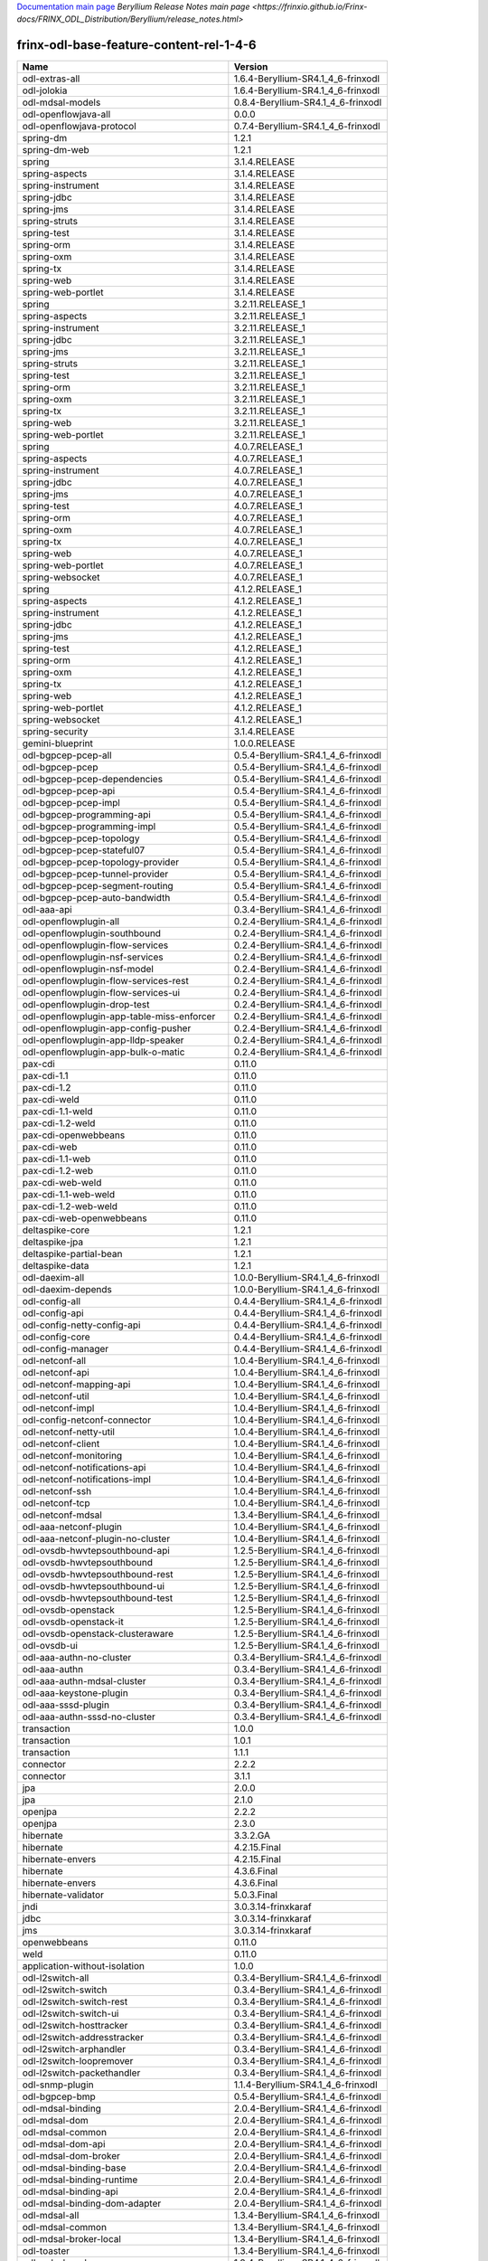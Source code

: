 
`Documentation main page <https://frinxio.github.io/Frinx-docs/>`_
`Beryllium Release Notes main page <https://frinxio.github.io/Frinx-docs/FRINX_ODL_Distribution/Beryllium/release_notes.html>`

frinx-odl-base-feature-content-rel-1-4-6
========================================

.. list-table::
   :header-rows: 1

   * - Name
     - Version
   * - odl-extras-all
     - 1.6.4-Beryllium-SR4.1_4_6-frinxodl
   * - odl-jolokia
     - 1.6.4-Beryllium-SR4.1_4_6-frinxodl
   * - odl-mdsal-models
     - 0.8.4-Beryllium-SR4.1_4_6-frinxodl
   * - odl-openflowjava-all
     - 0.0.0
   * - odl-openflowjava-protocol
     - 0.7.4-Beryllium-SR4.1_4_6-frinxodl
   * - spring-dm
     - 1.2.1
   * - spring-dm-web
     - 1.2.1
   * - spring
     - 3.1.4.RELEASE
   * - spring-aspects
     - 3.1.4.RELEASE
   * - spring-instrument
     - 3.1.4.RELEASE
   * - spring-jdbc
     - 3.1.4.RELEASE
   * - spring-jms
     - 3.1.4.RELEASE
   * - spring-struts
     - 3.1.4.RELEASE
   * - spring-test
     - 3.1.4.RELEASE
   * - spring-orm
     - 3.1.4.RELEASE
   * - spring-oxm
     - 3.1.4.RELEASE
   * - spring-tx
     - 3.1.4.RELEASE
   * - spring-web
     - 3.1.4.RELEASE
   * - spring-web-portlet
     - 3.1.4.RELEASE
   * - spring
     - 3.2.11.RELEASE_1
   * - spring-aspects
     - 3.2.11.RELEASE_1
   * - spring-instrument
     - 3.2.11.RELEASE_1
   * - spring-jdbc
     - 3.2.11.RELEASE_1
   * - spring-jms
     - 3.2.11.RELEASE_1
   * - spring-struts
     - 3.2.11.RELEASE_1
   * - spring-test
     - 3.2.11.RELEASE_1
   * - spring-orm
     - 3.2.11.RELEASE_1
   * - spring-oxm
     - 3.2.11.RELEASE_1
   * - spring-tx
     - 3.2.11.RELEASE_1
   * - spring-web
     - 3.2.11.RELEASE_1
   * - spring-web-portlet
     - 3.2.11.RELEASE_1
   * - spring
     - 4.0.7.RELEASE_1
   * - spring-aspects
     - 4.0.7.RELEASE_1
   * - spring-instrument
     - 4.0.7.RELEASE_1
   * - spring-jdbc
     - 4.0.7.RELEASE_1
   * - spring-jms
     - 4.0.7.RELEASE_1
   * - spring-test
     - 4.0.7.RELEASE_1
   * - spring-orm
     - 4.0.7.RELEASE_1
   * - spring-oxm
     - 4.0.7.RELEASE_1
   * - spring-tx
     - 4.0.7.RELEASE_1
   * - spring-web
     - 4.0.7.RELEASE_1
   * - spring-web-portlet
     - 4.0.7.RELEASE_1
   * - spring-websocket
     - 4.0.7.RELEASE_1
   * - spring
     - 4.1.2.RELEASE_1
   * - spring-aspects
     - 4.1.2.RELEASE_1
   * - spring-instrument
     - 4.1.2.RELEASE_1
   * - spring-jdbc
     - 4.1.2.RELEASE_1
   * - spring-jms
     - 4.1.2.RELEASE_1
   * - spring-test
     - 4.1.2.RELEASE_1
   * - spring-orm
     - 4.1.2.RELEASE_1
   * - spring-oxm
     - 4.1.2.RELEASE_1
   * - spring-tx
     - 4.1.2.RELEASE_1
   * - spring-web
     - 4.1.2.RELEASE_1
   * - spring-web-portlet
     - 4.1.2.RELEASE_1
   * - spring-websocket
     - 4.1.2.RELEASE_1
   * - spring-security
     - 3.1.4.RELEASE
   * - gemini-blueprint
     - 1.0.0.RELEASE
   * - odl-bgpcep-pcep-all
     - 0.5.4-Beryllium-SR4.1_4_6-frinxodl
   * - odl-bgpcep-pcep
     - 0.5.4-Beryllium-SR4.1_4_6-frinxodl
   * - odl-bgpcep-pcep-dependencies
     - 0.5.4-Beryllium-SR4.1_4_6-frinxodl
   * - odl-bgpcep-pcep-api
     - 0.5.4-Beryllium-SR4.1_4_6-frinxodl
   * - odl-bgpcep-pcep-impl
     - 0.5.4-Beryllium-SR4.1_4_6-frinxodl
   * - odl-bgpcep-programming-api
     - 0.5.4-Beryllium-SR4.1_4_6-frinxodl
   * - odl-bgpcep-programming-impl
     - 0.5.4-Beryllium-SR4.1_4_6-frinxodl
   * - odl-bgpcep-pcep-topology
     - 0.5.4-Beryllium-SR4.1_4_6-frinxodl
   * - odl-bgpcep-pcep-stateful07
     - 0.5.4-Beryllium-SR4.1_4_6-frinxodl
   * - odl-bgpcep-pcep-topology-provider
     - 0.5.4-Beryllium-SR4.1_4_6-frinxodl
   * - odl-bgpcep-pcep-tunnel-provider
     - 0.5.4-Beryllium-SR4.1_4_6-frinxodl
   * - odl-bgpcep-pcep-segment-routing
     - 0.5.4-Beryllium-SR4.1_4_6-frinxodl
   * - odl-bgpcep-pcep-auto-bandwidth
     - 0.5.4-Beryllium-SR4.1_4_6-frinxodl
   * - odl-aaa-api
     - 0.3.4-Beryllium-SR4.1_4_6-frinxodl
   * - odl-openflowplugin-all
     - 0.2.4-Beryllium-SR4.1_4_6-frinxodl
   * - odl-openflowplugin-southbound
     - 0.2.4-Beryllium-SR4.1_4_6-frinxodl
   * - odl-openflowplugin-flow-services
     - 0.2.4-Beryllium-SR4.1_4_6-frinxodl
   * - odl-openflowplugin-nsf-services
     - 0.2.4-Beryllium-SR4.1_4_6-frinxodl
   * - odl-openflowplugin-nsf-model
     - 0.2.4-Beryllium-SR4.1_4_6-frinxodl
   * - odl-openflowplugin-flow-services-rest
     - 0.2.4-Beryllium-SR4.1_4_6-frinxodl
   * - odl-openflowplugin-flow-services-ui
     - 0.2.4-Beryllium-SR4.1_4_6-frinxodl
   * - odl-openflowplugin-drop-test
     - 0.2.4-Beryllium-SR4.1_4_6-frinxodl
   * - odl-openflowplugin-app-table-miss-enforcer
     - 0.2.4-Beryllium-SR4.1_4_6-frinxodl
   * - odl-openflowplugin-app-config-pusher
     - 0.2.4-Beryllium-SR4.1_4_6-frinxodl
   * - odl-openflowplugin-app-lldp-speaker
     - 0.2.4-Beryllium-SR4.1_4_6-frinxodl
   * - odl-openflowplugin-app-bulk-o-matic
     - 0.2.4-Beryllium-SR4.1_4_6-frinxodl
   * - pax-cdi
     - 0.11.0
   * - pax-cdi-1.1
     - 0.11.0
   * - pax-cdi-1.2
     - 0.11.0
   * - pax-cdi-weld
     - 0.11.0
   * - pax-cdi-1.1-weld
     - 0.11.0
   * - pax-cdi-1.2-weld
     - 0.11.0
   * - pax-cdi-openwebbeans
     - 0.11.0
   * - pax-cdi-web
     - 0.11.0
   * - pax-cdi-1.1-web
     - 0.11.0
   * - pax-cdi-1.2-web
     - 0.11.0
   * - pax-cdi-web-weld
     - 0.11.0
   * - pax-cdi-1.1-web-weld
     - 0.11.0
   * - pax-cdi-1.2-web-weld
     - 0.11.0
   * - pax-cdi-web-openwebbeans
     - 0.11.0
   * - deltaspike-core
     - 1.2.1
   * - deltaspike-jpa
     - 1.2.1
   * - deltaspike-partial-bean
     - 1.2.1
   * - deltaspike-data
     - 1.2.1
   * - odl-daexim-all
     - 1.0.0-Beryllium-SR4.1_4_6-frinxodl
   * - odl-daexim-depends
     - 1.0.0-Beryllium-SR4.1_4_6-frinxodl
   * - odl-config-all
     - 0.4.4-Beryllium-SR4.1_4_6-frinxodl
   * - odl-config-api
     - 0.4.4-Beryllium-SR4.1_4_6-frinxodl
   * - odl-config-netty-config-api
     - 0.4.4-Beryllium-SR4.1_4_6-frinxodl
   * - odl-config-core
     - 0.4.4-Beryllium-SR4.1_4_6-frinxodl
   * - odl-config-manager
     - 0.4.4-Beryllium-SR4.1_4_6-frinxodl
   * - odl-netconf-all
     - 1.0.4-Beryllium-SR4.1_4_6-frinxodl
   * - odl-netconf-api
     - 1.0.4-Beryllium-SR4.1_4_6-frinxodl
   * - odl-netconf-mapping-api
     - 1.0.4-Beryllium-SR4.1_4_6-frinxodl
   * - odl-netconf-util
     - 1.0.4-Beryllium-SR4.1_4_6-frinxodl
   * - odl-netconf-impl
     - 1.0.4-Beryllium-SR4.1_4_6-frinxodl
   * - odl-config-netconf-connector
     - 1.0.4-Beryllium-SR4.1_4_6-frinxodl
   * - odl-netconf-netty-util
     - 1.0.4-Beryllium-SR4.1_4_6-frinxodl
   * - odl-netconf-client
     - 1.0.4-Beryllium-SR4.1_4_6-frinxodl
   * - odl-netconf-monitoring
     - 1.0.4-Beryllium-SR4.1_4_6-frinxodl
   * - odl-netconf-notifications-api
     - 1.0.4-Beryllium-SR4.1_4_6-frinxodl
   * - odl-netconf-notifications-impl
     - 1.0.4-Beryllium-SR4.1_4_6-frinxodl
   * - odl-netconf-ssh
     - 1.0.4-Beryllium-SR4.1_4_6-frinxodl
   * - odl-netconf-tcp
     - 1.0.4-Beryllium-SR4.1_4_6-frinxodl
   * - odl-netconf-mdsal
     - 1.3.4-Beryllium-SR4.1_4_6-frinxodl
   * - odl-aaa-netconf-plugin
     - 1.0.4-Beryllium-SR4.1_4_6-frinxodl
   * - odl-aaa-netconf-plugin-no-cluster
     - 1.0.4-Beryllium-SR4.1_4_6-frinxodl
   * - odl-ovsdb-hwvtepsouthbound-api
     - 1.2.5-Beryllium-SR4.1_4_6-frinxodl
   * - odl-ovsdb-hwvtepsouthbound
     - 1.2.5-Beryllium-SR4.1_4_6-frinxodl
   * - odl-ovsdb-hwvtepsouthbound-rest
     - 1.2.5-Beryllium-SR4.1_4_6-frinxodl
   * - odl-ovsdb-hwvtepsouthbound-ui
     - 1.2.5-Beryllium-SR4.1_4_6-frinxodl
   * - odl-ovsdb-hwvtepsouthbound-test
     - 1.2.5-Beryllium-SR4.1_4_6-frinxodl
   * - odl-ovsdb-openstack
     - 1.2.5-Beryllium-SR4.1_4_6-frinxodl
   * - odl-ovsdb-openstack-it
     - 1.2.5-Beryllium-SR4.1_4_6-frinxodl
   * - odl-ovsdb-openstack-clusteraware
     - 1.2.5-Beryllium-SR4.1_4_6-frinxodl
   * - odl-ovsdb-ui
     - 1.2.5-Beryllium-SR4.1_4_6-frinxodl
   * - odl-aaa-authn-no-cluster
     - 0.3.4-Beryllium-SR4.1_4_6-frinxodl
   * - odl-aaa-authn
     - 0.3.4-Beryllium-SR4.1_4_6-frinxodl
   * - odl-aaa-authn-mdsal-cluster
     - 0.3.4-Beryllium-SR4.1_4_6-frinxodl
   * - odl-aaa-keystone-plugin
     - 0.3.4-Beryllium-SR4.1_4_6-frinxodl
   * - odl-aaa-sssd-plugin
     - 0.3.4-Beryllium-SR4.1_4_6-frinxodl
   * - odl-aaa-authn-sssd-no-cluster
     - 0.3.4-Beryllium-SR4.1_4_6-frinxodl
   * - transaction
     - 1.0.0
   * - transaction
     - 1.0.1
   * - transaction
     - 1.1.1
   * - connector
     - 2.2.2
   * - connector
     - 3.1.1
   * - jpa
     - 2.0.0
   * - jpa
     - 2.1.0
   * - openjpa
     - 2.2.2
   * - openjpa
     - 2.3.0
   * - hibernate
     - 3.3.2.GA
   * - hibernate
     - 4.2.15.Final
   * - hibernate-envers
     - 4.2.15.Final
   * - hibernate
     - 4.3.6.Final
   * - hibernate-envers
     - 4.3.6.Final
   * - hibernate-validator
     - 5.0.3.Final
   * - jndi
     - 3.0.3.14-frinxkaraf
   * - jdbc
     - 3.0.3.14-frinxkaraf
   * - jms
     - 3.0.3.14-frinxkaraf
   * - openwebbeans
     - 0.11.0
   * - weld
     - 0.11.0
   * - application-without-isolation
     - 1.0.0
   * - odl-l2switch-all
     - 0.3.4-Beryllium-SR4.1_4_6-frinxodl
   * - odl-l2switch-switch
     - 0.3.4-Beryllium-SR4.1_4_6-frinxodl
   * - odl-l2switch-switch-rest
     - 0.3.4-Beryllium-SR4.1_4_6-frinxodl
   * - odl-l2switch-switch-ui
     - 0.3.4-Beryllium-SR4.1_4_6-frinxodl
   * - odl-l2switch-hosttracker
     - 0.3.4-Beryllium-SR4.1_4_6-frinxodl
   * - odl-l2switch-addresstracker
     - 0.3.4-Beryllium-SR4.1_4_6-frinxodl
   * - odl-l2switch-arphandler
     - 0.3.4-Beryllium-SR4.1_4_6-frinxodl
   * - odl-l2switch-loopremover
     - 0.3.4-Beryllium-SR4.1_4_6-frinxodl
   * - odl-l2switch-packethandler
     - 0.3.4-Beryllium-SR4.1_4_6-frinxodl
   * - odl-snmp-plugin
     - 1.1.4-Beryllium-SR4.1_4_6-frinxodl
   * - odl-bgpcep-bmp
     - 0.5.4-Beryllium-SR4.1_4_6-frinxodl
   * - odl-mdsal-binding
     - 2.0.4-Beryllium-SR4.1_4_6-frinxodl
   * - odl-mdsal-dom
     - 2.0.4-Beryllium-SR4.1_4_6-frinxodl
   * - odl-mdsal-common
     - 2.0.4-Beryllium-SR4.1_4_6-frinxodl
   * - odl-mdsal-dom-api
     - 2.0.4-Beryllium-SR4.1_4_6-frinxodl
   * - odl-mdsal-dom-broker
     - 2.0.4-Beryllium-SR4.1_4_6-frinxodl
   * - odl-mdsal-binding-base
     - 2.0.4-Beryllium-SR4.1_4_6-frinxodl
   * - odl-mdsal-binding-runtime
     - 2.0.4-Beryllium-SR4.1_4_6-frinxodl
   * - odl-mdsal-binding-api
     - 2.0.4-Beryllium-SR4.1_4_6-frinxodl
   * - odl-mdsal-binding-dom-adapter
     - 2.0.4-Beryllium-SR4.1_4_6-frinxodl
   * - odl-mdsal-all
     - 1.3.4-Beryllium-SR4.1_4_6-frinxodl
   * - odl-mdsal-common
     - 1.3.4-Beryllium-SR4.1_4_6-frinxodl
   * - odl-mdsal-broker-local
     - 1.3.4-Beryllium-SR4.1_4_6-frinxodl
   * - odl-toaster
     - 1.3.4-Beryllium-SR4.1_4_6-frinxodl
   * - odl-mdsal-xsql
     - 1.3.4-Beryllium-SR4.1_4_6-frinxodl
   * - odl-mdsal-clustering-commons
     - 1.3.4-Beryllium-SR4.1_4_6-frinxodl
   * - odl-mdsal-distributed-datastore
     - 1.3.4-Beryllium-SR4.1_4_6-frinxodl
   * - odl-mdsal-remoterpc-connector
     - 1.3.4-Beryllium-SR4.1_4_6-frinxodl
   * - odl-mdsal-broker
     - 1.3.4-Beryllium-SR4.1_4_6-frinxodl
   * - odl-mdsal-clustering
     - 1.3.4-Beryllium-SR4.1_4_6-frinxodl
   * - odl-clustering-test-app
     - 1.3.4-Beryllium-SR4.1_4_6-frinxodl
   * - odl-message-bus-collector
     - 1.3.4-Beryllium-SR4.1_4_6-frinxodl
   * - odl-config-persister-all
     - 0.4.4-Beryllium-SR4.1_4_6-frinxodl
   * - odl-config-persister
     - 0.4.4-Beryllium-SR4.1_4_6-frinxodl
   * - odl-config-startup
     - 0.4.4-Beryllium-SR4.1_4_6-frinxodl
   * - odl-config-manager-facade-xml
     - 0.4.4-Beryllium-SR4.1_4_6-frinxodl
   * - odl-yangtools-yang-data
     - 0.8.4-Beryllium-SR4.1_4_6-frinxodl
   * - odl-yangtools-common
     - 0.8.4-Beryllium-SR4.1_4_6-frinxodl
   * - odl-yangtools-yang-parser
     - 0.8.4-Beryllium-SR4.1_4_6-frinxodl
   * - odl-sfc-model
     - 0.2.4-Beryllium-SR4.1_4_6-frinxodl
   * - odl-sfc-provider
     - 0.2.4-Beryllium-SR4.1_4_6-frinxodl
   * - odl-sfc-provider-rest
     - 0.2.4-Beryllium-SR4.1_4_6-frinxodl
   * - odl-sfc-netconf
     - 0.2.4-Beryllium-SR4.1_4_6-frinxodl
   * - odl-sfc-ovs
     - 0.2.4-Beryllium-SR4.1_4_6-frinxodl
   * - odl-sfc-scf-openflow
     - 0.2.4-Beryllium-SR4.1_4_6-frinxodl
   * - odl-sfcofl2
     - 0.2.4-Beryllium-SR4.1_4_6-frinxodl
   * - odl-sfclisp
     - 0.2.4-Beryllium-SR4.1_4_6-frinxodl
   * - odl-sfc-sb-rest
     - 0.2.4-Beryllium-SR4.1_4_6-frinxodl
   * - odl-sfc-ui
     - 0.2.4-Beryllium-SR4.1_4_6-frinxodl
   * - odl-sfc-bootstrap
     - 0.2.4-Beryllium-SR4.1_4_6-frinxodl
   * - odl-sfc-test-consumer
     - 0.2.4-Beryllium-SR4.1_4_6-frinxodl
   * - odl-sfc-vnfm-tacker
     - 0.2.4-Beryllium-SR4.1_4_6-frinxodl
   * - odl-openflowplugin-all-li
     - 0.2.4-Beryllium-SR4.1_4_6-frinxodl
   * - odl-openflowplugin-southbound-li
     - 0.2.4-Beryllium-SR4.1_4_6-frinxodl
   * - odl-openflowplugin-flow-services-li
     - 0.2.4-Beryllium-SR4.1_4_6-frinxodl
   * - odl-openflowplugin-nsf-services-li
     - 0.2.4-Beryllium-SR4.1_4_6-frinxodl
   * - odl-openflowplugin-nsf-model-li
     - 0.2.4-Beryllium-SR4.1_4_6-frinxodl
   * - odl-openflowplugin-flow-services-rest-li
     - 0.2.4-Beryllium-SR4.1_4_6-frinxodl
   * - odl-openflowplugin-flow-services-ui-li
     - 0.2.4-Beryllium-SR4.1_4_6-frinxodl
   * - odl-openflowplugin-drop-test-li
     - 0.2.4-Beryllium-SR4.1_4_6-frinxodl
   * - odl-openflowplugin-app-table-miss-enforcer-li
     - 0.2.4-Beryllium-SR4.1_4_6-frinxodl
   * - odl-openflowplugin-app-config-pusher-li
     - 0.2.4-Beryllium-SR4.1_4_6-frinxodl
   * - odl-openflowplugin-app-lldp-speaker-li
     - 0.2.4-Beryllium-SR4.1_4_6-frinxodl
   * - odl-openflowplugin-app-bulk-o-matic-li
     - 0.2.4-Beryllium-SR4.1_4_6-frinxodl
   * - odl-netconf-connector-all
     - 1.0.4-Beryllium-SR4.1_4_6-frinxodl
   * - odl-message-bus
     - 1.0.4-Beryllium-SR4.1_4_6-frinxodl
   * - odl-netconf-connector
     - 1.0.4-Beryllium-SR4.1_4_6-frinxodl
   * - odl-netconf-connector-ssh
     - 1.0.4-Beryllium-SR4.1_4_6-frinxodl
   * - odl-netconf-topology
     - 1.0.4-Beryllium-SR4.1_4_6-frinxodl
   * - odl-netconf-clustered-topology
     - 1.0.4-Beryllium-SR4.1_4_6-frinxodl
   * - odl-bgpcep-dependencies
     - 0.5.4-Beryllium-SR4.1_4_6-frinxodl
   * - odl-bgpcep-data-change-counter
     - 0.5.4-Beryllium-SR4.1_4_6-frinxodl
   * - odl-tcpmd5-all
     - 1.2.4-Beryllium-SR4.1_4_6-frinxodl
   * - odl-tcpmd5-base
     - 1.2.4-Beryllium-SR4.1_4_6-frinxodl
   * - odl-tcpmd5-netty
     - 1.2.4-Beryllium-SR4.1_4_6-frinxodl
   * - odl-tcpmd5-nio
     - 1.2.4-Beryllium-SR4.1_4_6-frinxodl
   * - frinx-installer-backend
     - 1.4.6.frinx
   * - frinx-installer-gui
     - 1.4.6.frinx
   * - odl-tsdr-jvm-statistics-collector
     - 1.4.6.frinx
   * - pax-jetty
     - 8.1.15.v20140411
   * - pax-tomcat
     - 7.0.27.1
   * - pax-http
     - 3.1.4
   * - pax-http-whiteboard
     - 3.1.4
   * - pax-war
     - 3.1.4
   * - odl-groupbasedpolicy-noop
     - 0.3.4-Beryllium-SR4.1_4_6-frinxodl
   * - odl-groupbasedpolicy-clustered
     - 0.3.4-Beryllium-SR4.1_4_6-frinxodl
   * - odl-groupbasedpolicy-base
     - 0.3.4-Beryllium-SR4.1_4_6-frinxodl
   * - odl-groupbasedpolicy-ofoverlay
     - 0.3.4-Beryllium-SR4.1_4_6-frinxodl
   * - odl-groupbasedpolicy-ovssfc
     - 0.3.4-Beryllium-SR4.1_4_6-frinxodl
   * - odl-groupbasedpolicy-faas
     - 0.3.4-Beryllium-SR4.1_4_6-frinxodl
   * - odl-groupbasedpolicy-iovisor
     - 0.3.4-Beryllium-SR4.1_4_6-frinxodl
   * - odl-groupbasedpolicy-netconf
     - 0.3.4-Beryllium-SR4.1_4_6-frinxodl
   * - odl-groupbasedpolicy-neutronmapper
     - 0.3.4-Beryllium-SR4.1_4_6-frinxodl
   * - odl-groupbasedpolicy-uibackend
     - 0.3.4-Beryllium-SR4.1_4_6-frinxodl
   * - odl-groupbasedpolicy-ui
     - 0.3.4-Beryllium-SR4.1_4_6-frinxodl
   * - odl-topoprocessing-framework
     - 0.1.4-Beryllium-SR4.1_4_6-frinxodl
   * - odl-topoprocessing-mlmt
     - 0.1.4-Beryllium-SR4.1_4_6-frinxodl
   * - odl-topoprocessing-network-topology
     - 0.1.4-Beryllium-SR4.1_4_6-frinxodl
   * - odl-topoprocessing-inventory
     - 0.1.4-Beryllium-SR4.1_4_6-frinxodl
   * - odl-topoprocessing-i2rs
     - 0.1.4-Beryllium-SR4.1_4_6-frinxodl
   * - odl-topoprocessing-inventory-rendering
     - 0.1.4-Beryllium-SR4.1_4_6-frinxodl
   * - odl-bgpcep-rsvp
     - 0.5.4-Beryllium-SR4.1_4_6-frinxodl
   * - odl-bgpcep-rsvp-dependencies
     - 0.5.4-Beryllium-SR4.1_4_6-frinxodl
   * - odl-neutron-service
     - 0.6.4-Beryllium-SR4.1_4_6-frinxodl
   * - odl-neutron-northbound-api
     - 0.6.4-Beryllium-SR4.1_4_6-frinxodl
   * - odl-neutron-spi
     - 0.6.4-Beryllium-SR4.1_4_6-frinxodl
   * - odl-neutron-transcriber
     - 0.6.4-Beryllium-SR4.1_4_6-frinxodl
   * - odl-faas-base
     - 1.0.4-Beryllium-SR4.1_4_6-frinxodl
   * - odl-faas-all
     - 1.0.4-Beryllium-SR4.1_4_6-frinxodl
   * - odl-faas-vxlan-fabric
     - 1.0.4-Beryllium-SR4.1_4_6-frinxodl
   * - odl-faas-vxlan-ovs-adapter
     - 1.0.4-Beryllium-SR4.1_4_6-frinxodl
   * - odl-faas-uln-mapper
     - 1.0.4-Beryllium-SR4.1_4_6-frinxodl
   * - odl-faas-fabricmgr
     - 1.0.4-Beryllium-SR4.1_4_6-frinxodl
   * - framework-security
     - 3.0.3.14-frinxkaraf
   * - standard
     - 3.0.3.14-frinxkaraf
   * - aries-annotation
     - 3.0.3.14-frinxkaraf
   * - wrapper
     - 3.0.3.14-frinxkaraf
   * - service-wrapper
     - 3.0.3.14-frinxkaraf
   * - obr
     - 3.0.3.14-frinxkaraf
   * - config
     - 3.0.3.14-frinxkaraf
   * - region
     - 3.0.3.14-frinxkaraf
   * - package
     - 3.0.3.14-frinxkaraf
   * - http
     - 3.0.3.14-frinxkaraf
   * - http-whiteboard
     - 3.0.3.14-frinxkaraf
   * - war
     - 3.0.3.14-frinxkaraf
   * - jetty
     - 8.1.15.v20140411
   * - kar
     - 3.0.3.14-frinxkaraf
   * - webconsole
     - 3.0.3.14-frinxkaraf
   * - ssh
     - 3.0.3.14-frinxkaraf
   * - management
     - 3.0.3.14-frinxkaraf
   * - scheduler
     - 3.0.3.14-frinxkaraf
   * - eventadmin
     - 3.0.3.14-frinxkaraf
   * - jasypt-encryption
     - 3.0.3.14-frinxkaraf
   * - scr
     - 3.0.3.14-frinxkaraf
   * - blueprint-web
     - 3.0.3.14-frinxkaraf
   * - odl-tsdr-hsqldb-all
     - 1.1.4-Beryllium-SR4.1_4_6-frinxodl
   * - odl-tsdr-openflow-statistics-collector
     - 1.1.4-Beryllium-SR4.1_4_6-frinxodl
   * - odl-tsdr-netflow-statistics-collector
     - 1.1.4-Beryllium-SR4.1_4_6-frinxodl
   * - odl-tsdr-controller-metrics-collector
     - 1.1.4-Beryllium-SR4.1_4_6-frinxodl
   * - odl-tsdr-snmp-data-collector
     - 1.1.4-Beryllium-SR4.1_4_6-frinxodl
   * - odl-tsdr-syslog-collector
     - 1.1.4-Beryllium-SR4.1_4_6-frinxodl
   * - odl-tsdr-core
     - 1.1.4-Beryllium-SR4.1_4_6-frinxodl
   * - odl-hbaseclient
     - 0.94.15
   * - odl-tsdr-hbase
     - 1.1.4-Beryllium-SR4.1_4_6-frinxodl
   * - odl-tsdr-cassandra
     - 1.1.4-Beryllium-SR4.1_4_6-frinxodl
   * - odl-tsdr-hsqldb
     - 1.1.4-Beryllium-SR4.1_4_6-frinxodl
   * - odl-tsdr-elasticsearch
     - 1.1.4-Beryllium-SR4.1_4_6-frinxodl
   * - odl-openflowplugin-nxm-extensions-li
     - 0.2.4-Beryllium-SR4.1_4_6-frinxodl
   * - odl-netty
     - 4.0.37.Final
   * - odl-guava
     - 18
   * - odl-lmax
     - 3.3.2
   * - odl-aaa-shiro
     - 0.3.4-Beryllium-SR4.1_4_6-frinxodl
   * - odl-restconf-all
     - 1.3.4-Beryllium-SR4.1_4_6-frinxodl
   * - odl-restconf
     - 1.3.4-Beryllium-SR4.1_4_6-frinxodl
   * - odl-restconf-noauth
     - 1.3.4-Beryllium-SR4.1_4_6-frinxodl
   * - odl-mdsal-apidocs
     - 1.3.4-Beryllium-SR4.1_4_6-frinxodl
   * - odl-config-netty
     - 0.4.4-Beryllium-SR4.1_4_6-frinxodl
   * - odl-aaa-authz
     - 0.3.4-Beryllium-SR4.1_4_6-frinxodl
   * - odl-lispflowmapping-msmr
     - 1.3.4-Beryllium-SR4.1_4_6-frinxodl
   * - odl-lispflowmapping-mappingservice
     - 1.3.4-Beryllium-SR4.1_4_6-frinxodl
   * - odl-lispflowmapping-mappingservice-shell
     - 1.3.4-Beryllium-SR4.1_4_6-frinxodl
   * - odl-lispflowmapping-inmemorydb
     - 1.3.4-Beryllium-SR4.1_4_6-frinxodl
   * - odl-lispflowmapping-southbound
     - 1.3.4-Beryllium-SR4.1_4_6-frinxodl
   * - odl-lispflowmapping-neutron
     - 1.3.4-Beryllium-SR4.1_4_6-frinxodl
   * - odl-lispflowmapping-ui
     - 1.3.4-Beryllium-SR4.1_4_6-frinxodl
   * - odl-lispflowmapping-models
     - 1.3.4-Beryllium-SR4.1_4_6-frinxodl
   * - odl-protocol-framework
     - 0.7.4-Beryllium-SR4.1_4_6-frinxodl
   * - odl-akka-all
     - 1.6.4-Beryllium-SR4.1_4_6-frinxodl
   * - odl-akka-scala
     - 2.11
   * - odl-akka-system
     - 2.3.14
   * - odl-akka-clustering
     - 2.3.14
   * - odl-akka-leveldb
     - 0.7
   * - odl-akka-persistence
     - 2.3.14
   * - odl-dlux-all
     - 0.3.4-Beryllium-SR4.1_4_6-frinxodl
   * - odl-dlux-core
     - 0.3.4-Beryllium-SR4.1_4_6-frinxodl
   * - odl-dlux-node
     - 0.3.4-Beryllium-SR4.1_4_6-frinxodl
   * - odl-dlux-yangui
     - 0.3.4-Beryllium-SR4.1_4_6-frinxodl
   * - odl-dlux-yangvisualizer
     - 0.3.4-Beryllium-SR4.1_4_6-frinxodl
   * - odl-ovsdb-library
     - 1.2.5-Beryllium-SR4.1_4_6-frinxodl
   * - odl-openflowplugin-nxm-extensions
     - 0.2.4-Beryllium-SR4.1_4_6-frinxodl
   * - odl-ovsdb-southbound-api
     - 1.2.5-Beryllium-SR4.1_4_6-frinxodl
   * - odl-ovsdb-southbound-impl
     - 1.2.5-Beryllium-SR4.1_4_6-frinxodl
   * - odl-ovsdb-southbound-impl-rest
     - 1.2.5-Beryllium-SR4.1_4_6-frinxodl
   * - odl-ovsdb-southbound-impl-ui
     - 1.2.5-Beryllium-SR4.1_4_6-frinxodl
   * - odl-ovsdb-southbound-test
     - 1.2.5-Beryllium-SR4.1_4_6-frinxodl
   * - odl-bgpcep-bgp-all
     - 0.5.4-Beryllium-SR4.1_4_6-frinxodl
   * - odl-bgpcep-bgp
     - 0.5.4-Beryllium-SR4.1_4_6-frinxodl
   * - odl-bgpcep-bgp-openconfig
     - 0.5.4-Beryllium-SR4.1_4_6-frinxodl
   * - odl-bgpcep-bgp-dependencies
     - 0.5.4-Beryllium-SR4.1_4_6-frinxodl
   * - odl-bgpcep-bgp-inet
     - 0.5.4-Beryllium-SR4.1_4_6-frinxodl
   * - odl-bgpcep-bgp-parser
     - 0.5.4-Beryllium-SR4.1_4_6-frinxodl
   * - odl-bgpcep-bgp-rib-api
     - 0.5.4-Beryllium-SR4.1_4_6-frinxodl
   * - odl-bgpcep-bgp-linkstate
     - 0.5.4-Beryllium-SR4.1_4_6-frinxodl
   * - odl-bgpcep-bgp-flowspec
     - 0.5.4-Beryllium-SR4.1_4_6-frinxodl
   * - odl-bgpcep-bgp-labeled-unicast
     - 0.5.4-Beryllium-SR4.1_4_6-frinxodl
   * - odl-bgpcep-bgp-rib-impl
     - 0.5.4-Beryllium-SR4.1_4_6-frinxodl
   * - odl-bgpcep-bgp-topology
     - 0.5.4-Beryllium-SR4.1_4_6-frinxodl
   * - odl-bgpcep-bgp-benchmark
     - 0.5.4-Beryllium-SR4.1_4_6-frinxodl

